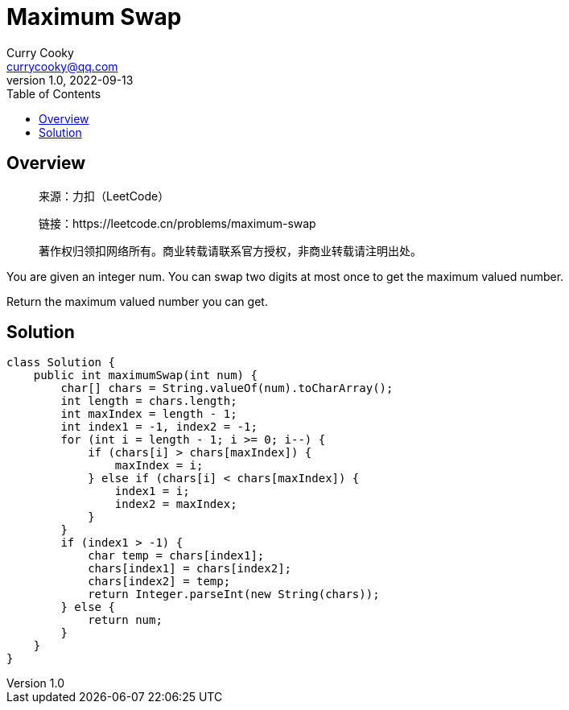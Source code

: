 =  Maximum Swap
:toc: left
Curry Cooky <currycooky@qq.com>
1.0, 2022-09-13

== Overview
____
来源：力扣（LeetCode）

链接：https://leetcode.cn/problems/maximum-swap

著作权归领扣网络所有。商业转载请联系官方授权，非商业转载请注明出处。
____
You are given an integer num. You can swap two digits at most once to get the maximum valued number.

Return the maximum valued number you can get.

== Solution
[source, java]
----
class Solution {
    public int maximumSwap(int num) {
        char[] chars = String.valueOf(num).toCharArray();
        int length = chars.length;
        int maxIndex = length - 1;
        int index1 = -1, index2 = -1;
        for (int i = length - 1; i >= 0; i--) {
            if (chars[i] > chars[maxIndex]) {
                maxIndex = i;
            } else if (chars[i] < chars[maxIndex]) {
                index1 = i;
                index2 = maxIndex;
            }
        }
        if (index1 > -1) {
            char temp = chars[index1];
            chars[index1] = chars[index2];
            chars[index2] = temp;
            return Integer.parseInt(new String(chars));
        } else {
            return num;
        }
    }
}
----